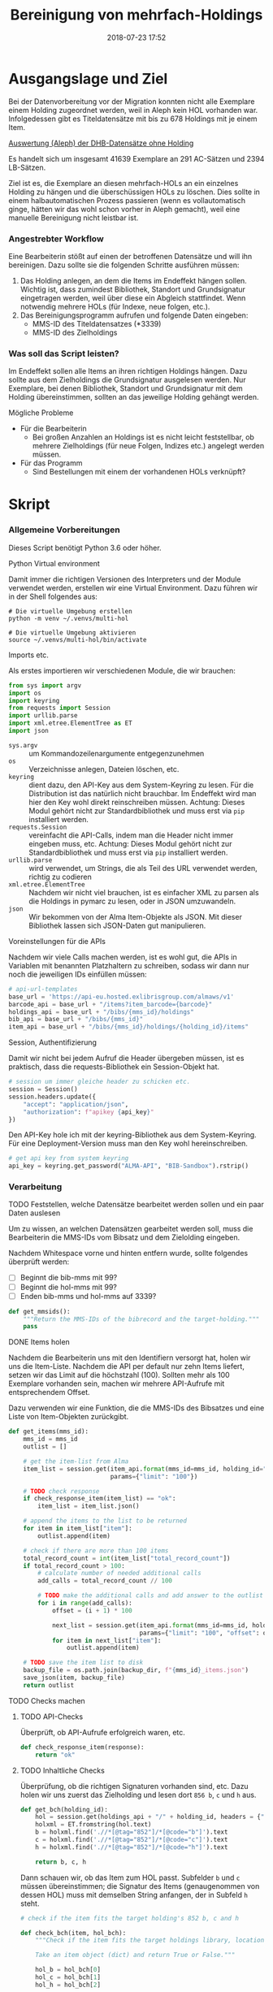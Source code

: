 #+TITLE: Bereinigung von mehrfach-Holdings
#+NIKOLA_SLUG: multi-hol
#+AUTHOR: Stefan Schuh
#+EMAIL: stefan.schuh@uni-graz.at
#+DATE: 2018-07-23 17:52
#+DESCRIPTION:
#+KEYWORDS:
#+RST: .. status: draft
#+OPTIONS: H:4 num:nil toc:nil ::t |:t ^:t -:t f:t *:t <:t
#+OPTIONS: tex:t todo:t pri:nil tags:t texht:nil
#+OPTIONS: author:nil creator:nil email:nil date:t
#+EXPORT_FILE_NAME: ~/projects/alma-rm/pages/multi-hol.rst


* Ausgangslage und Ziel
  Bei der Datenvorbereitung vor der Migration konnten nicht alle Exemplare einem
  Holding zugeordnet werden, weil in Aleph kein HOL vorhanden war. Infolgedessen
  gibt es Titeldatensätze mit bis zu 678 Holdings mit je einem Item.

  [[file:data/DHB_ITEMS_ohne_HOL_20180717.xlsx][Auswertung (Aleph) der DHB-Datensätze ohne Holding]]

  Es handelt sich um insgesamt 41639 Exemplare an 291 AC-Sätzen und 2394 LB-Sätzen.

  Ziel ist es, die Exemplare an diesen mehrfach-HOLs an ein einzelnes Holding zu
  hängen und die überschüssigen HOLs zu löschen. Dies sollte in einem
  halbautomatischen Prozess passieren (wenn es vollautomatisch ginge, hätten wir
  das wohl schon vorher in Aleph gemacht), weil eine manuelle Bereinigung nicht
  leistbar ist.

*** Angestrebter Workflow
    Eine Bearbeiterin stößt auf einen der betroffenen Datensätze und will ihn
    bereinigen. Dazu sollte sie die folgenden Schritte ausführen müssen:

    1. Das Holding anlegen, an dem die Items im Endeffekt hängen sollen. Wichtig
       ist, dass zumindest Bibliothek, Standort und Grundsignatur eingetragen
       werden, weil über diese ein Abgleich stattfindet. Wenn notwendig mehrere
       HOLs (für Indexe, neue folgen, etc.).
    2. Das Bereinigungsprogramm aufrufen und folgende Daten eingeben:
       - MMS-ID des Titeldatensatzes (*3339)
       - MMS-ID des Zielholdings
     
   
*** Was soll das Script leisten?
    Im Endeffekt sollen alle Items an ihren richtigen Holdings hängen. Dazu
    sollte aus dem Zielholdings die Grundsignatur ausgelesen werden. Nur
    Exemplare, bei denen Bibliothek, Standort und Grundsignatur mit dem Holding
    übereinstimmen, sollten an das jeweilige Holding gehängt werden.

    
***** Mögliche Probleme
      - Für die Bearbeiterin
        - Bei großen Anzahlen an Holdings ist es nicht leicht feststellbar, ob
          mehrere Zielholdings (für neue Folgen, Indizes etc.) angelegt werden
          müssen.
      - Für das Programm
        - Sind Bestellungen mit einem der vorhandenen HOLs verknüpft?

* Skript

*** Allgemeine Vorbereitungen
    Dieses Script benötigt Python 3.6 oder höher.
***** Python Virtual environment
      Damit immer die richtigen Versionen des Interpreters und der Module
      verwendet werden, erstellen wir eine Virtual Environment. Dazu führen wir
      in der Shell folgendes aus:

      #+BEGIN_SRC shell
        # Die virtuelle Umgebung erstellen
        python -m venv ~/.venvs/multi-hol

        # Die virtuelle Umgebung aktivieren
        source ~/.venvs/multi-hol/bin/activate
      #+END_SRC


***** Imports etc.
      Als erstes importieren wir verschiedenen Module, die wir brauchen:

      #+NAME: imports
      #+BEGIN_SRC python
      from sys import argv
      import os
      import keyring
      from requests import Session
      import urllib.parse
      import xml.etree.ElementTree as ET
      import json
      #+END_SRC

      - =sys.argv= :: um Kommandozeilenargumente entgegenzunehmen
      - =os= :: Verzeichnisse anlegen, Dateien löschen, etc.
      - =keyring= :: dient dazu, den API-Key aus dem System-Keyring zu lesen. Für die
                     Distribution ist das natürlich nicht brauchbar. Im Endeffekt wird man hier
                     den Key wohl direkt reinschreiben müssen. Achtung: Dieses
                     Modul gehört nicht zur Standardbibliothek und muss erst via
                     =pip= installiert werden.
      - =requests.Session= :: vereinfacht die API-Calls, indem man die Header
           nicht immer eingeben muss, etc. Achtung: Dieses Modul gehört
           nicht zur Standardbibliothek und muss erst via =pip= installiert
           werden.
      - =urllib.parse= :: wird verwendet, um Strings, die als Teil des URL
                          verwendet werden, richtig zu codieren
      - =xml.etree.ElementTree= :: Nachdem wir nicht viel brauchen, ist es
           einfacher XML zu parsen als die Holdings in pymarc zu lesen, oder in
           JSON umzuwandeln.
      - =json= :: Wir bekommen von der Alma Item-Objekte als JSON. Mit dieser Bibliothek
                  lassen sich JSON-Daten gut manipulieren.
      
***** Voreinstellungen für die APIs
      Nachdem wir viele Calls machen werden, ist es wohl gut, die APIs in
      Variablen mit benannten Platzhaltern zu schreiben, sodass wir dann nur
      noch die jeweiligen IDs einfüllen müssen:
      
      #+NAME: api-strings
      #+BEGIN_SRC python
      # api-url-templates
      base_url = 'https://api-eu.hosted.exlibrisgroup.com/almaws/v1'
      barcode_api = base_url + "/items?item_barcode={barcode}"
      holdings_api = base_url + "/bibs/{mms_id}/holdings"
      bib_api = base_url + "/bibs/{mms_id}"
      item_api = base_url + "/bibs/{mms_id}/holdings/{holding_id}/items"
      #+END_SRC

***** Session, Authentifizierung
      Damit wir nicht bei jedem Aufruf die Header übergeben müssen, ist es
      praktisch, dass die requests-Bibliothek ein Session-Objekt hat.

      #+NAME: session
      #+BEGIN_SRC python
      # session um immer gleiche header zu schicken etc.
      session = Session()
      session.headers.update({
          "accept": "application/json",
          "authorization": f"apikey {api_key}"
      })
      #+END_SRC

      Den API-Key hole ich mit der keyring-Bibliothek aus dem System-Keyring.
      Für eine Deployment-Version muss man den Key wohl hereinschreiben.

      #+NAME: API-key
      #+BEGIN_SRC python
      # get api key from system keyring
      api_key = keyring.get_password("ALMA-API", "BIB-Sandbox").rstrip()
      #+END_SRC
*** Verarbeitung      
***** TODO Feststellen, welche Datensätze bearbeitet werden sollen und ein paar Daten auslesen
      Um zu wissen, an welchen Datensätzen gearbeitet werden soll, muss die
      Bearbeiterin die MMS-IDs vom Bibsatz und dem Zielolding eingeben.

      Nachdem Whitespace vorne und hinten entfern wurde, sollte folgendes
      überprüft werden:
      - [ ] Beginnt die bib-mms mit 99?
      - [ ] Beginnt die hol-mms mit 99?
      - [ ] Enden bib-mms und hol-mms auf 3339?
      #+NAME: MMS-IDs
      #+BEGIN_SRC python
      def get_mmsids():
          """Return the MMS-IDs of the bibrecord and the target-holding."""
          pass
      #+END_SRC

***** DONE Items holen
      CLOSED: [2018-07-30 Mon 13:54]
      :LOGBOOK:
      - State "DONE"       from "TODO"       [2018-07-30 Mon 13:54]
      :END:
      Nachdem die Bearbeiterin uns mit den Identifiern versorgt hat, holen wir
      uns die Item-Liste. Nachdem die API per default nur zehn Items liefert,
      setzen wir das Limit auf die höchstzahl (100). Sollten mehr als 100
      Exemplare vorhanden sein, machen wir mehrere API-Aufrufe mit
      entsprechendem Offset.

      Dazu verwenden wir eine Funktion, die die MMS-IDs des Bibsatzes und eine
      Liste von Item-Objekten zurückgibt.

      #+NAME: API-get-items
      #+BEGIN_SRC python
        def get_items(mms_id):
            mms_id = mms_id
            outlist = []

            # get the item-list from Alma
            item_list = session.get(item_api.format(mms_id=mms_id, holding_id="ALL"),
                                    params={"limit": "100"})

            # TODO check response
            if check_response_item(item_list) == "ok":
                item_list = item_list.json()

            # append the items to the list to be returned
            for item in item_list["item"]:
                outlist.append(item)

            # check if there are more than 100 items
            total_record_count = int(item_list["total_record_count"])
            if total_record_count > 100:
                # calculate number of needed additional calls
                add_calls = total_record_count // 100

                # TODO make the additional calls and add answer to the outlist
                for i in range(add_calls):
                    offset = (i + 1) * 100

                    next_list = session.get(item_api.format(mms_id=mms_id, holding_id="ALL"),
                                            params={"limit": "100", "offset": offset}).json()
                    for item in next_list["item"]:
                        outlist.append(item)

            # TODO save the item list to disk
            backup_file = os.path.join(backup_dir, f"{mms_id}_items.json")
            save_json(item, backup_file)
            return outlist

      #+END_SRC

***** TODO Checks machen

******* TODO API-Checks
        Überprüft, ob API-Aufrufe erfolgreich waren, etc.

        #+NAME: check-item-api-response
        #+BEGIN_SRC python
          def check_response_item(response):
              return "ok"
        #+END_SRC

********* Code für API-Checks zusammensetzen                       :noexport:
          Der Übersichtlichkeit halber wollen wir alle API-Checks mit einem
          noweb-Ausdruck zusammenfassen. Nachdem das in der Doku redundant wäre,
          wird dieser Teil nicht exportiert.

          #+NAME: check-api-res-funcs
          #+BEGIN_SRC python :noweb yes :exports none
          <<check-item-api-response>>
          #+END_SRC

******* TODO Inhaltliche Checks
        Überprüfung, ob die richtigen Signaturen vorhanden sind, etc. Dazu holen
        wir uns zuerst das Zielholding und lesen dort =856 b=, =c= und =h= aus.
        
        #+NAME: get-bch
        #+BEGIN_SRC python
          def get_bch(holding_id):
              hol = session.get(holdings_api + "/" + holding_id, headers = {"accept": "application/xml"})
              holxml = ET.fromstring(hol.text)
              b = holxml.find('.//*[@tag="852"]/*[@code="b"]').text
              c = holxml.find('.//*[@tag="852"]/*[@code="c"]').text
              h = holxml.find('.//*[@tag="852"]/*[@code="h"]').text

              return b, c, h
        #+END_SRC

        Dann schauen wir, ob das Item zum HOL passt. Subfelder =b= und =c=
        müssen übereinstimmen; die Signatur des Items (genaugenommen von dessen
        HOL) muss mit demselben String anfangen, der in Subfeld =h= steht.

        #+NAME: check-bch
        #+BEGIN_SRC python
          # check if the item fits the target holding's 852 b, c and h

          def check_bch(item, hol_bch):
              """Check if the item fits the target holdings library, location and call number.

              Take an item object (dict) and return True or False."""

              hol_b = hol_bch[0]
              hol_c = hol_bch[1]
              hol_h = hol_bch[2]

              item_b = item["item_data"]["library"]["value"]
              item_c = item["item_data"]["location"]["value"]
              item_h = item["holding_data"]["call_number"]

              bch_check = [False, False, False]

              if hol_b == item_b:
                  bch_check[0] = True

              if hol_c == item_c:
                  bch_check[1] = True

              if item_h.startswith(hol_h):
                  bch_check[2] = True

              if False in bch_check:
                  return False
              else:
                  return True
        #+END_SRC

********* Code für Inhaltliche checks zusammensetzen               :noexport:
          #+NAME: content-checks
          #+BEGIN_SRC python :noweb yes
            <<get-bch>>
            <<check-bch>>
          #+END_SRC
***** TODO Sicherungen machen
******* TODO Das Sicherungsverzeichnis festlegen
        Hier legen wir das Verzeichnis fest, in das die Sicherungen und reports
        kommen. Falls es nicht vorhanden ist, erstellen wir es.
        
        #+NAME: configure-backup
        #+BEGIN_SRC python
          backup_dir = os.path.join(os.path.expanduser("~"), "Dokumente", "ALMA_multi-hol")
          # make the directory if it does not exist
          if not os.path.exists(backup_dir):
              os.makedirs(backup_dir)
        #+END_SRC

******* TODO Items
        Nachdem wir ja von =get_items()= eine Liste mit Item-Objekten
        zurückbekommen, schreiben wir diese einfach in eine Datei.

        #+NAME: save-items
        #+BEGIN_SRC python
          def save_json(json_list, filename):
              """Save JSON-file with a list of items to disk.

              Takes a list of JSON-objects."""

              with open(filename, "w") as backup:
                  try:
                      backup.write(json.dumps(json_list))
                  except:
                      # TODO log error/display message and quit()
                      print("!!! Backup konnte nicht geschrieben werden.\n!!! Verarbeitung wird abgebrochen")
                      return 1
        #+END_SRC
        
***** DONE Änderungen an den Items machen
      CLOSED: [2018-08-01 Mit 07:14]
      An den Exemplaren sind unter Umständen noch Änderungen vorzunehmen. Diese
      beziehen sich in erste Linie auf die Signaturen.
******* DONE Bearbeitung der Signaturen
        CLOSED: [2018-07-31 Die 11:13]
        Nachdem im Zielholding ja nur die Grundsignatur steht, würde diese
        Information verloren gehen. Daher schreiben wir sie in die Alternative
        Signatur des Exemplars.

        Damit eine etwaig schon vorhandene alternative Signatur nicht
        überschrieben wird, prüfen wir vorher, ob dort schon eine HB-Signatur
        vorhanden ist. Wenn ja, wird die Signatur aus dem Holding nach =" ; "=
        eingefügt.

        #+NAME: set-alt-call-nr
        #+BEGIN_SRC python
          alt_call_nr = item["item_data"]["alternative_call_number"]
          hol_call_nr = item["holding_data"]["call_number"]

          # check if the alternative call number is empty
          if alt_call_nr == "":
              alt_call_nr = item["item_data"]["alternative_call_number"] = hol_call_nr
              item["item_data"]["alternative_call_number_type"]["value"] = 8
              item["item_data"]["alternative_call_number_type"]["desc"] = "Other scheme"
          else:
              item["item_data"]["alternative_call_number"] = f"{alt_call_nr} ; {hol_call_nr}"

        #+END_SRC
******* DONE Exemplarstatus leeren
        Wir nutzen diese Gelegenheit auch gleich, um den Exemplarstatus zu
        löschen, der bei diesen Items in Alma nicht mehr notwendig ist.

        #+NAME: clear-item-policy
        #+BEGIN_SRC python
          item["item_data"]["policy"]["desc"] == None
          item["item_data"]["policy"]["value"] == ''
        #+END_SRC

******* DONE Zusammensetzen der einzelnen Änderungen zu einer Funktion
        CLOSED: [2018-08-01 Mit 07:14]
        Damit die einzelnen Änderungen im Script ein bisschen übersichtlicher
        zusammengefasst sind, ziehen wir sie in eine Funktion
        =change_item_information()= zusammen, die wir dann während der
        Bearbeitung aufrufen.

        #+NAME: change-item-information
        #+BEGIN_SRC python :noweb yes
          def change_item_information(item):
              """Make all necessary changes to the item object"""
              # Set the alternative call number
              <<set-alt-call-nr>>

              # clear the item policy
              <<clear-item-policy>>
              return item
        #+END_SRC
***** TODO Items umhängen und Holdings löschen
      Das Umhängen des Exemplars sollte der letzte Schritt sein. Vorher sollten
      alle Checks laufen und das Item entsprechend angepasst werden (z. B. die
      HOL-Signatur in die =alternative_call_number= schreiben).

      Um ein Exemplar umzuhängen, muss man es erst löschen und dann am
      Zielholding anhängen. Zuerst löschen deswegen, weil sonst der Barcode
      schon vorhanden ist und einen Error verursacht.

      Um ein Exemplar also umzuhängen, sind folgende Schritte notwendig:
      1. Das Exemplar sichern. Das sollten wir ohnehin beim Abrufen der
         Exemplare schon gemacht haben. Die nötigen Funktionen finden sich im
         [[Sicherungen machen][entsprechenden Kapitel]].
      2. Das Exemplar via DELETE-request löschen. Wir übergeben den Parameter
         "holdings=delete", um das Holding gleich mit zu löschen.
      3. Das Exemplar mit einem POST-request ans Zielholding hängen.

      Der erste Schritt, wird oben abgearbeitet, die beiden weiteren machen wir jetzt.
******* Problem mit der API # 00580797
Dear Support Team,

we need to move items from one holding to another via API. As I understand it, the way to go is to delete the item in one place and create it again by POSTing it at the target holding -- if there is a better/more efficient way, I'm glad to hear it.

When doing so, I get an HTTP 200 for evey item I post and the API returns the item object for every item. So I'm thinking everything went right. 

But it gets funky:

When looking in Alma, there's only one item on this holding (the first one I have POSTed), but there should be several. So I try to get the item list for all items on that bib:

GET https://api-eu.hosted.exlibrisgroup.com/almaws/v1/bibs/990011168120203339/holdings/ALL/items

Response:
{"item":[{"bib_data":{"mms_id":"990011168120203339","title":"Kaerntner Gemeindeblatt","author":null,"issn":null,"isbn":null,"complete_edition":"","network_number":["(Aleph)001116812UBG01","(AT-UBG)LB00780006","LB00780006"],"link":"https://api-eu.hosted.exlibrisgroup.com/almaws/v1/bibs/990011168120203339"},"holding_data":{"holding_id":"22326791880003339","call_number_type":{"value":"8","desc":"Other scheme"},"call_number":"Testsig","accession_number":"","copy_id":"","in_temp_location":false,"temp_library":{"value":null,"desc":null},"temp_location":{"value":null,"desc":null},"temp_call_number_type":{"value":"","desc":null},"temp_call_number":"","temp_policy":{"value":"","desc":null},"link":"https://api-eu.hosted.exlibrisgroup.com/almaws/v1/bibs/990011168120203339/holdings/22326791880003339"},"item_data":{"pid":"23326791890003339","barcode":"DC-25388","creation_date":"2018-08-01Z","modification_date":"2018-08-01Z","base_status":{"value":"1","desc":"Item in place"},"physical_material_type":{"value":"ISSBD","desc":"Bound Issue"},"policy":{"value":"60","desc":"Kopiebestellung"},"provenance":{"value":"","desc":null},"po_line":"","is_magnetic":false,"arrival_date":"1999-04-01Z","year_of_issue":"","enumeration_a":"1971","enumeration_b":"2","enumeration_c":"","enumeration_d":"","enumeration_e":"","enumeration_f":"","enumeration_g":"","enumeration_h":"","chronology_i":"1971","chronology_j":"","chronology_k":"","chronology_l":"","chronology_m":"","description":"1971,2","receiving_operator":"import","process_type":{"value":"","desc":null},"library":{"value":"BDEPO","desc":"Depotbibliothek"},"location":{"value":"DHB20","desc":"Depot HB20"},"alternative_call_number":"HB20-918","alternative_call_number_type":{"value":"8","desc":"Other scheme"},"storage_location_id":"","pages":"","pieces":"","public_note":"","fulfillment_note":"","internal_note_1":"FH03 - I 380584, 1971,2. 1971 :: KKD","internal_note_2":"","internal_note_3":"","statistics_note_1":"O#RAK#2014","statistics_note_2":"","statistics_note_3":"","requested":null,"edition":null,"imprint":null,"language":null,"physical_condition":{"value":null,"desc":null}},"link":"https://api-eu.hosted.exlibrisgroup.com/almaws/v1/bibs/990011168120203339/holdings/22326791880003339/items/23326791890003339"}],"total_record_count":1}

Hmm. Why is there only one item, when I got confirmation that everything went good -- the API returned HTTP 200 and the item object for every item.

It gets even more interesting: When retrieving the items for the specific holding (the only one, I might add), this happens:

GET https://api-eu.hosted.exlibrisgroup.com/almaws/v1/bibs/990011168120203339/holdings/22326792100003339/items

Response:
{"total_record_count":14}

That's all of the response -- no omissions. Total record count of 14, but no item list?

Best of it all: I can retrieve the individual items via API though (I know where to look for, as I got the item object as response for the POST request).

For example:
GET https://api-eu.hosted.exlibrisgroup.com/almaws/v1/bibs/990011168120203339/holdings/22326791910003339/items/23326791770003339

This returns the corresponding item.

What am I doing wrong?

If there's an easyer way to move items from one holding to another, I'm happy to be educated about that too.

Best regards
Stefan
***** TODO Das Exemplar löschen und kontrollieren, ob es funktioniert hat
      Zuerst müssen wir das Exemplar löschen. Weil wir das Hol auch nicht mehr
      brauchen, löschen wir es gleich mit, sofern es sich ums letzte Exemplar handelt.

      #+NAME: delete-item
      #+BEGIN_SRC python
        delete_item_response = session.delete(item["link"], params={"holdings": "delete"})
      #+END_SRC
      
      Die API sollte bei Erfolg HTTP 204 zurückgeben. Wenn das Löschen geklappt
      hat, hängen wir das item ans Zielholding.
      #+NAME: create-item
      #+BEGIN_SRC python
        post_item_response = session.post(item_api.format(mms_id=bib_mms, holding_id=target_hol_id), json=item)
      #+END_SRC

      Falls der HTTP-Statuscode nicht 204 war, prüfen wir die Antwort und
      schreiben sie in den Report.

      #+NAME: move-item
      #+BEGIN_SRC python :noweb yes
        # TODO Still broken!
        def move_item(item, target_hol_id):
            """Move item to other holding and delete source-holding"""
            <<delete-item>>

            if delete_item_response.status_code == 204:
                <<create-item>>
            else:
                # TODO check response and write to report
                print("Da ist etwas schief gelaufen.")
      #+END_SRC
      
*** Alles Zusammensetzen
      #+BEGIN_SRC python :noweb yes :tangle multi_hol/multi_hol.py
      <<imports>>

      # get everything ready for making the API-Calls
      <<api-strings>>
      <<API-key>>
      <<session>>

      # functions for checking the api-responses
      <<check-api-res-funcs>>
      <<content-checks>>

      # set up the backup
      <<configure-backup>>
      # function for backing up JSON to disk
      <<save-items>>

      # Get the users input
      <<MMS-IDs>>
      bib_mms = ""
      target_hol_id = ""
      # Get the items
      <<API-get-items>>

      # Change item information like call numbers etc.
      <<change-item-information>>

      # Move the item to the target holding
      <<move-item>>
      #+END_SRC
         
*** Tests
    Natürlich will das alles gut getestet sein.

    Beispieldatensätze in der Sandbox:
    - 990011505800203339: 10 Hols, keine alternative Signatur
    - 990011608060203339: 10 Hols, alternative Signatur
    - 990006489880203339: 106 Hols, alternative Signatur
      
    Zuerst holen wir mal alle Exemplare und speichern sie, sodass wir mir
    schnell den Ausgangszustand wiederherstellen können.

    #+BEGIN_SRC python :noweb yes :tangle tests/test_multi_hol.py
      import pytest
      from multi_hol.multi_hol import *
      # with alternative call number
      with open("tests/testdata/10items_alt.json") as fh:
          items_alt = json.load(fh)["item"]
      # without alternative call number
      with open("tests/testdata/10items_no_alt.json") as fh:
          items_no_alt = json.load(fh)["item"]

      item_alt = items_alt.pop(0)
      item_no_alt = items_no_alt.pop(0)

      def test_get_item():
          items = get_items("990006489880203339")
          assert len(items) == 106
          barcodes = []
          for item in items:
              barcodes.append(item["item_data"]["barcode"])
          assert len(items) == len(barcodes)
          assert len(set(barcodes)) == len(barcodes)

      def test_get_bch():
          assert get_bch("22312549980003339") == ("BDEPO", "DHB40", "II 140137, 219,Ind. 1879")

      def test_change_item_info():
          # load items
          # with alternative call number
          with open("tests/testdata/10items_alt.json") as fh:
              items_alt = json.load(fh)["item"]
          # without alternative call number
          with open("tests/testdata/10items_no_alt.json") as fh:
              items_no_alt = json.load(fh)["item"]

          item_alt = items_alt.pop(0)
          item_no_alt = items_no_alt.pop(0)

          assert change_item_information(item_alt)["item_data"]["alternative_call_number"] == "HB20-918 ; I 380584/1971,2"
          assert change_item_information(item_no_alt)["item_data"]["alternative_call_number"] == "I 380010/48"
          assert change_item_information(item_no_alt)["item_data"]["alternative_call_number_type"]["value"] == 8
          assert change_item_information(item_no_alt)["item_data"]["alternative_call_number_type"]["desc"] == "Other scheme"


    #+END_SRC

* API-Dokumentation
  - [[https://developers.exlibrisgroup.com/alma/apis/bibs/DELETE/gwPcGly021om4RTvtjbPleCklCGxeYAfEqJOcQOaLEvNcHQT0/ozqu3DGTurs/Xx+GZLELMQamEGJL0f6Mjkdw==/af2fb69d-64f4-42bc-bb05-d8a0ae56936e][Withdraw Item]]
  - [[https://developers.exlibrisgroup.com/alma/apis/bibs/POST/gwPcGly021om4RTvtjbPleCklCGxeYAfEqJOcQOaLEvNcHQT0/ozqu3DGTurs/XxIP4LrexQUdc=/af2fb69d-64f4-42bc-bb05-d8a0ae56936e][Create Item]]
  - [[https://developers.exlibrisgroup.com/alma/apis/xsd/rest_item.xsd][Item-Object]]
